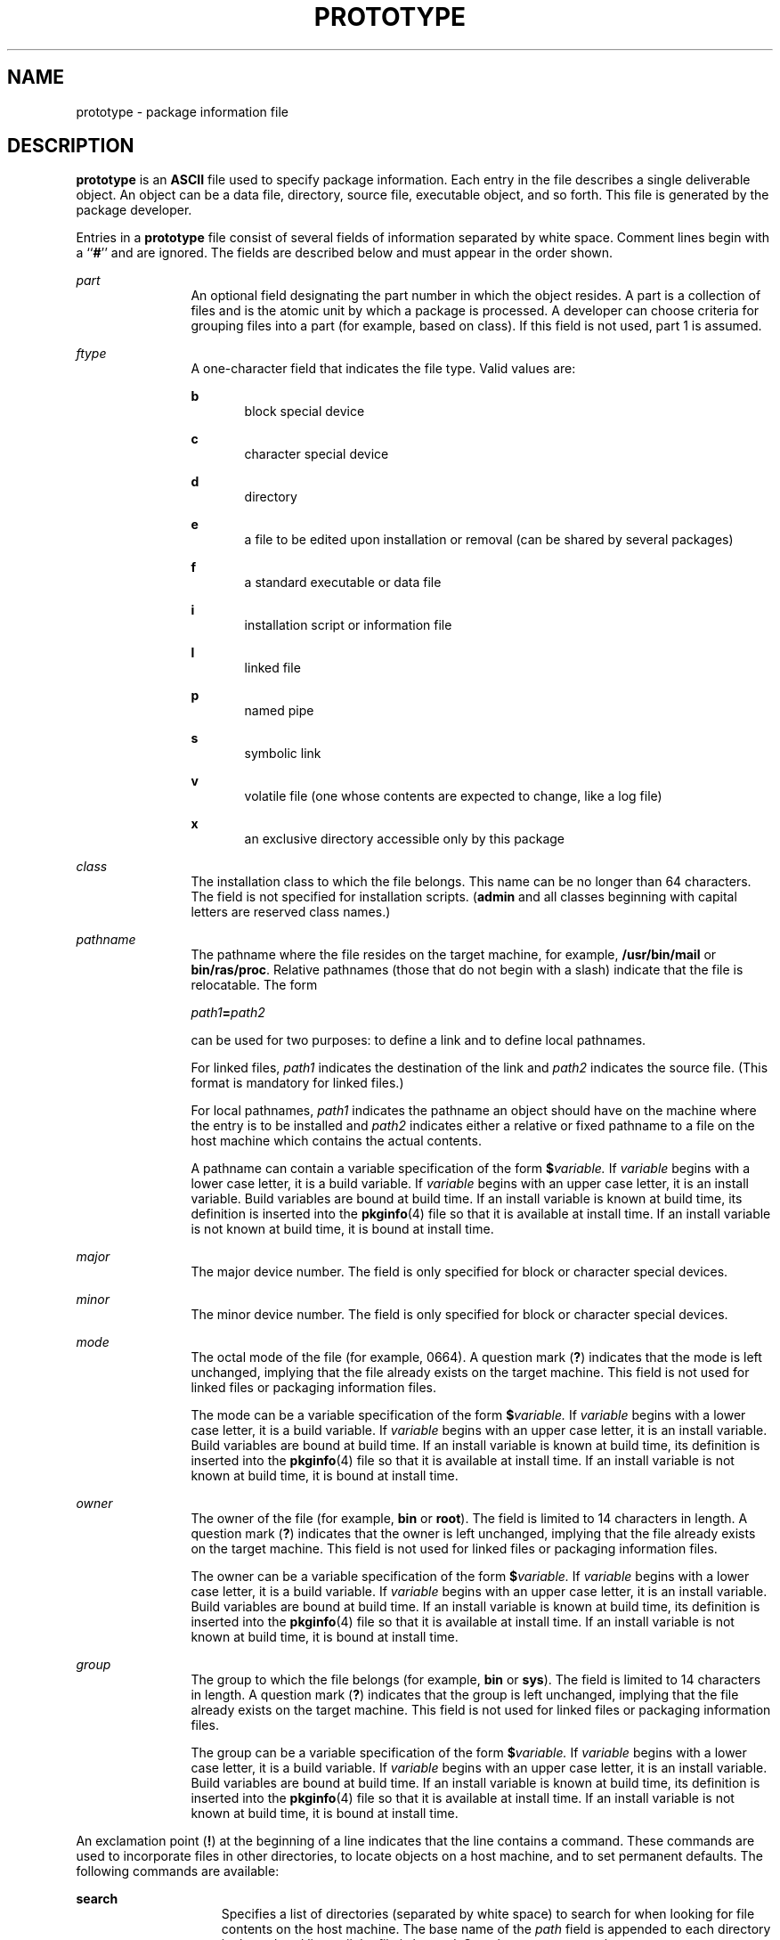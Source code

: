 '\" te
.\" Copyright (c) 1996, Sun Microsystems, Inc. All Rights Reserved
.\" Copyright 1989 AT&T
.\" The contents of this file are subject to the terms of the Common Development and Distribution License (the "License").  You may not use this file except in compliance with the License.
.\" You can obtain a copy of the license at usr/src/OPENSOLARIS.LICENSE or http://www.opensolaris.org/os/licensing.  See the License for the specific language governing permissions and limitations under the License.
.\" When distributing Covered Code, include this CDDL HEADER in each file and include the License file at usr/src/OPENSOLARIS.LICENSE.  If applicable, add the following below this CDDL HEADER, with the fields enclosed by brackets "[]" replaced with your own identifying information: Portions Copyright [yyyy] [name of copyright owner]
.TH PROTOTYPE 4 "May 3, 2008"
.SH NAME
prototype \- package information file
.SH DESCRIPTION
.sp
.LP
\fBprototype\fR is an \fBASCII\fR file used to specify package information.
Each entry in the file describes a single deliverable object. An object can be
a data file, directory, source file, executable object, and so forth. This file
is generated by the package developer.
.sp
.LP
Entries in a \fBprototype\fR file consist of several fields of information
separated by white space. Comment lines begin with a ``\fB#\fR'' and are
ignored. The fields are described below and must appear in the order shown.
.sp
.ne 2
.na
\fB\fIpart\fR\fR
.ad
.RS 12n
An optional field designating the part number in which the object resides. A
part is a collection of files and is the atomic unit by which a package is
processed. A developer can choose criteria for grouping files into a part (for
example, based on class). If this field is not used, part 1 is assumed.
.RE

.sp
.ne 2
.na
\fB\fIftype\fR\fR
.ad
.RS 12n
A one-character field that indicates the file type. Valid values are:
.sp
.ne 2
.na
\fB\fBb\fR\fR
.ad
.RS 5n
block special device
.RE

.sp
.ne 2
.na
\fB\fBc\fR\fR
.ad
.RS 5n
character special device
.RE

.sp
.ne 2
.na
\fB\fBd\fR\fR
.ad
.RS 5n
directory
.RE

.sp
.ne 2
.na
\fB\fBe\fR\fR
.ad
.RS 5n
a file to be edited upon installation or removal (can be shared by several
packages)
.RE

.sp
.ne 2
.na
\fB\fBf\fR\fR
.ad
.RS 5n
a standard executable or data file
.RE

.sp
.ne 2
.na
\fB\fBi\fR\fR
.ad
.RS 5n
installation script or information file
.RE

.sp
.ne 2
.na
\fB\fBl\fR\fR
.ad
.RS 5n
linked file
.RE

.sp
.ne 2
.na
\fB\fBp\fR\fR
.ad
.RS 5n
named pipe
.RE

.sp
.ne 2
.na
\fB\fBs\fR\fR
.ad
.RS 5n
symbolic link
.RE

.sp
.ne 2
.na
\fB\fBv\fR\fR
.ad
.RS 5n
volatile file (one whose contents are expected to change, like a log file)
.RE

.sp
.ne 2
.na
\fB\fBx\fR\fR
.ad
.RS 5n
an exclusive directory accessible only by this package
.RE

.RE

.sp
.ne 2
.na
\fB\fIclass\fR\fR
.ad
.RS 12n
The installation class to which the file belongs. This name can be no longer
than 64 characters. The field is not specified for installation scripts.
(\fBadmin\fR and all classes beginning with capital letters are reserved class
names.)
.RE

.sp
.ne 2
.na
\fB\fIpathname\fR\fR
.ad
.RS 12n
The pathname where the file resides on the target machine, for example,
\fB/usr/bin/mail\fR or \fBbin/ras/proc\fR. Relative pathnames (those that do
not begin with a slash) indicate that the file is relocatable. The form
.sp
\fIpath1\fR\fB=\fR\fIpath2\fR
.sp
can be used for two purposes: to define a link and to define local pathnames.
.sp
For linked files, \fIpath1\fR indicates the destination of the link and
\fIpath2\fR indicates the source file. (This format is mandatory for linked
files.)
.sp
For local pathnames, \fIpath1\fR indicates the pathname an object should have
on the machine where the entry is to be installed and \fIpath2\fR indicates
either a relative or fixed pathname to a file on the host machine which
contains the actual contents.
.sp
A pathname can contain a variable specification of the form
\fB$\fR\fIvariable.\fR If \fIvariable\fR begins with a lower case letter, it is
a build variable. If \fIvariable\fR begins with an upper case letter, it is an
install variable. Build variables are bound at build time. If an install
variable is known at build time, its definition is inserted into the
\fBpkginfo\fR(4) file so that it is available at install time. If an install
variable is not known at build time, it is bound at install time.
.RE

.sp
.ne 2
.na
\fB\fImajor\fR\fR
.ad
.RS 12n
The major device number. The field is only specified for block or character
special devices.
.RE

.sp
.ne 2
.na
\fB\fIminor\fR\fR
.ad
.RS 12n
The minor device number. The field is only specified for block or character
special devices.
.RE

.sp
.ne 2
.na
\fB\fImode\fR\fR
.ad
.RS 12n
The octal mode of the file (for example, 0664). A question mark (\fB?\fR)
indicates that the mode is left unchanged, implying that the file already
exists on the target machine. This field is not used for linked files or
packaging information files.
.sp
The mode can be a variable specification of the form \fB$\fR\fIvariable.\fR If
\fIvariable\fR begins with a lower case letter, it is a build variable. If
\fIvariable\fR begins with an upper case letter, it is an install variable.
Build variables are bound at build time. If an install variable is known at
build time, its definition is inserted into the \fBpkginfo\fR(4) file so that
it is available at install time. If an install variable is not known at build
time, it is bound at install time.
.RE

.sp
.ne 2
.na
\fB\fIowner\fR\fR
.ad
.RS 12n
The owner of the file (for example, \fBbin\fR or \fBroot\fR). The field is
limited to 14 characters in length. A question mark (\fB?\fR) indicates that
the owner is left unchanged, implying that the file already exists on the
target machine. This field is not used for linked files or packaging
information files.
.sp
The owner can be a variable specification of the form \fB$\fR\fIvariable.\fR If
\fIvariable\fR begins with a lower case letter, it is a build variable. If
\fIvariable\fR begins with an upper case letter, it is an install variable.
Build variables are bound at build time. If an install variable is known at
build time, its definition is inserted into the \fBpkginfo\fR(4) file so that
it is available at install time. If an install variable is not known at build
time, it is bound at install time.
.RE

.sp
.ne 2
.na
\fB\fIgroup\fR\fR
.ad
.RS 12n
The group to which the file belongs (for example, \fBbin\fR or \fBsys\fR). The
field is limited to 14 characters in length. A question mark (\fB?\fR)
indicates that the group is left unchanged, implying that the file already
exists on the target machine. This field is not used for linked files or
packaging information files.
.sp
The group can be a variable specification of the form \fB$\fR\fIvariable.\fR If
\fIvariable\fR begins with a lower case letter, it is a build variable. If
\fIvariable\fR begins with an upper case letter, it is an install variable.
Build variables are bound at build time. If an install variable is known at
build time, its definition is inserted into the \fBpkginfo\fR(4) file so that
it is available at install time. If an install variable is not known at build
time, it is bound at install time.
.RE

.sp
.LP
An exclamation point (\fB!\fR) at the beginning of a line indicates that the
line contains a command. These commands are used to incorporate files in other
directories, to locate objects on a host machine, and to set permanent
defaults. The following commands are available:
.sp
.ne 2
.na
\fB\fBsearch\fR\fR
.ad
.RS 15n
Specifies a list of directories (separated by white space) to search for when
looking for file contents on the host machine. The base name of the \fIpath\fR
field is appended to each directory in the ordered list until the file is
located. Searches are not recursive.
.RE

.sp
.ne 2
.na
\fB\fBinclude\fR\fR
.ad
.RS 15n
Specifies a pathname which points to another prototype file to include. Note
that \fBsearch\fR requests do not span \fBinclude\fR files.
.RE

.sp
.ne 2
.na
\fB\fBdefault\fR\fR
.ad
.RS 15n
Specifies a list of attributes (mode, owner, and group) to be used by default
if attribute information is not provided for prototype entries which require
the information. The defaults do not apply to entries in \fBinclude\fR
prototype files.
.RE

.sp
.ne 2
.na
\fB\fIparam\fR\fB=\fR\fIvalue\fR\fR
.ad
.RS 15n
Places the indicated parameter in the current environment. Spans to subsequent
included prototype files.
.RE

.sp
.LP
The above commands can have variable substitutions embedded within them, as
demonstrated in the two example prototype files below.
.sp
.LP
Before files are overwritten during installation, they are copied to a
temporary pathname. The exception to this rule is files whose mode includes
execute permission, unless the file is editable (that is, \fIftype\fR is
\fBe\fR). For files which meet this exception, the existing version is linked
to a temporary pathname, and the original file is removed. This allows
processes which are executing during installation to be overwritten.
.SH EXAMPLES
.LP
\fBExample 1 \fRExample 1:
.sp
.in +2
.nf
!PROJDIR=/usr/proj
!BIN=$PROJDIR/bin
!CFG=$PROJDIR/cfg
!LIB=$PROJDIR/lib
!HDRS=$PROJDIR/hdrs
!search /usr/myname/usr/bin /usr/myname/src /usr/myname/hdrs
i pkginfo=/usr/myname/wrap/pkginfo
i depend=/usr/myname/wrap/depend
i version=/usr/myname/wrap/version
d none /usr/wrap 0755 root bin
d none /usr/wrap/usr/bin 0755 root bin
! search $BIN
f none /usr/wrap/bin/INSTALL 0755 root bin
f none /usr/wrap/bin/REMOVE 0755 root bin
f none /usr/wrap/bin/addpkg 0755 root bin
!default 755 root bin
f none /usr/wrap/bin/audit
f none /usr/wrap/bin/listpkg
f none /usr/wrap/bin/pkgmk
# the following file starts out zero length but grows
v none /usr/wrap/logfile=/dev/null 0644 root bin
# the following specifies a link (dest=src)
l none /usr/wrap/src/addpkg=/usr/wrap/bin/rmpkg
! search $SRC
!default 644 root other
f src /usr/wrap/src/INSTALL.sh
f src /usr/wrap/src/REMOVE.sh
f src /usr/wrap/src/addpkg.c
f src /usr/wrap/src/audit.c
f src /usr/wrap/src/listpkg.c
f src /usr/wrap/src/pkgmk.c
d none /usr/wrap/data 0755 root bin
d none /usr/wrap/save 0755 root bin
d none /usr/wrap/spool 0755 root bin
d none /usr/wrap/tmp 0755 root bin
d src /usr/wrap/src 0755 root bin
.fi
.in -2
.sp

.LP
\fBExample 2 \fRExample 2:
.sp
.in +2
.nf
\fB# this prototype is generated by 'pkgproto' to refer
# to all prototypes in my src directory
!PROJDIR=/usr/dew/projx
!include $PROJDIR/src/cmd/prototype
!include $PROJDIR/src/cmd/audmerg/protofile
!include $PROJDIR/src/lib/proto\fR
.fi
.in -2
.sp

.SH SEE ALSO
.sp
.LP
\fBpkgmk\fR(1), \fBpkginfo\fR(4)
.sp
.LP
\fIApplication Packaging Developer\&'s Guide\fR
.SH NOTES
.sp
.LP
Normally, if a file is defined in the \fBprototype\fR file but does not exist,
that file is created at the time of package installation. However, if the file
pathname includes a directory that does not exist, the file is not created. For
example, if the \fBprototype\fR file has the following entry:
.sp
.in +2
.nf
\fBf none /usr/dev/bin/command\fR
.fi
.in -2
.sp

.sp
.LP
and that file does not exist, it is created if the directory \fB/usr/dev/bin\fR
already exists or if the \fBprototype\fR also has an entry defining the
directory:
.sp
.in +2
.nf
\fBd none /usr/dev/bin\fR
.fi
.in -2
.sp

